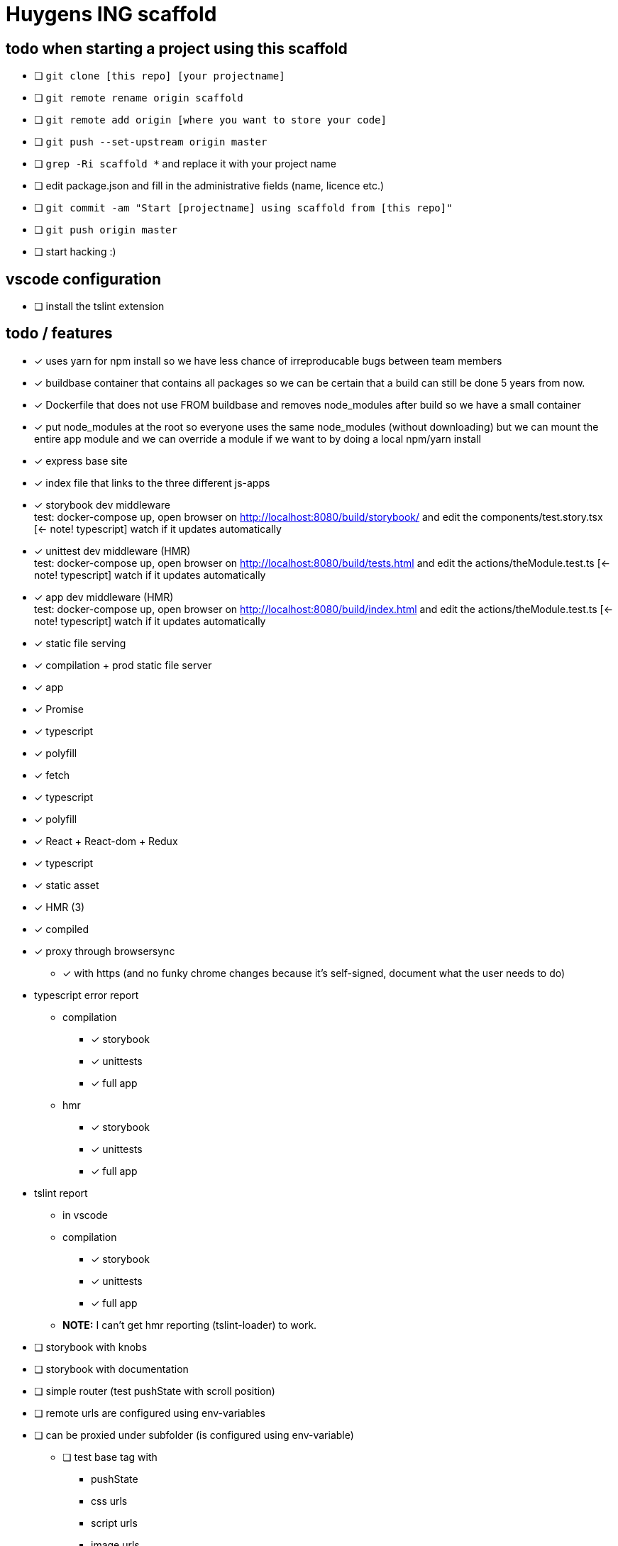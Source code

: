= Huygens ING scaffold

== todo when starting a project using this scaffold

- [ ] `git clone [this repo] [your projectname]`
- [ ] `git remote rename origin scaffold`
- [ ] `git remote add origin [where you want to store your code]`
- [ ] `git push --set-upstream origin master`
- [ ] `grep -Ri scaffold *` and replace it with your project name
- [ ] edit package.json and fill in the administrative fields (name, licence etc.)
- [ ] `git commit -am "Start [projectname] using scaffold from [this repo]"`
- [ ] `git push origin master`
- [ ] start hacking :)

== vscode configuration

- [ ] install the tslint extension

== todo / features
- [x] uses yarn for npm install so we have less chance of irreproducable bugs between team members
- [x] buildbase container that contains all packages so we can be certain that a build can still be done 5 years from now.
- [x] Dockerfile that does not use FROM buildbase and removes node_modules after build so we have a small container
- [x] put node_modules at the root so everyone uses the same node_modules (without downloading) but we can mount the entire app module and we can override a module if we want to by doing a local npm/yarn install
- [x] express base site
  - [x] index file that links to the three different js-apps
  - [x] storybook dev middleware +
      test: docker-compose up, open browser on http://localhost:8080/build/storybook/ and edit the components/test.story.tsx [<- note! typescript] watch if it updates automatically
  - [x] unittest dev middleware (HMR) +
      test: docker-compose up, open browser on http://localhost:8080/build/tests.html and edit the actions/theModule.test.ts [<- note! typescript] watch if it updates automatically
  - [x] app dev middleware (HMR) +
      test: docker-compose up, open browser on http://localhost:8080/build/index.html and edit the actions/theModule.test.ts [<- note! typescript] watch if it updates automatically
  - [x] static file serving
- [x] compilation + prod static file server
  - [x] app
- [x] Promise
  - [x] typescript
  - [x] polyfill
- [x] fetch
  - [x] typescript
  - [x] polyfill
- [x] React + React-dom + Redux
  - [x] typescript
  - [x] static asset
    - [x] HMR (3)
    - [x] compiled
- [x] proxy through browsersync
  * [x] with https (and no funky chrome changes because it's self-signed, document what the user needs to do)
- typescript error report
  * compilation
    ** [x] storybook
    ** [x] unittests
    ** [x] full app
  * hmr
    ** [x] storybook
    ** [x] unittests
    ** [x] full app
- tslint report
  * in vscode
  * compilation
    ** [x] storybook
    ** [x] unittests
    ** [x] full app
  * *NOTE:* I can't get hmr reporting (tslint-loader) to work.


- [ ] storybook with knobs
- [ ] storybook with documentation
- [ ] simple router (test pushState with scroll position)
- [ ] remote urls are configured using env-variables
- [ ] can be proxied under subfolder (is configured using env-variable)
  * [ ] test base tag with 
    ** pushState
    ** css urls
    ** script urls
    ** image urls
    ** images/css loaded via react

- [x] ci run on saucelabs
- [ ] vscode debugger support (chrome)
- caching
  * [ ] js compiled with hash and served with infinite cache header (both in dev and prod mode)
  * [ ] base html knows the hashes and is served with hash based etag
- [ ] https://www.npmjs.com/package/finalhandler
- [ ] log all requests as json to the console in prod mode
- [x] fast container shutdown
- [ ] storybook alle .story files laten includen
- [ ] refresh if storybook config changes
- [ ] refresh if webpack config changes

Not gonna do for now: 

- [ ] debug server from vscode?
- [ ] storybook for user documentation?
- [ ] chrome live edit support?
- [ ] make http:// redirect to https://

= folder layout
See README's at lower levels for an explanation of what each folder does.
